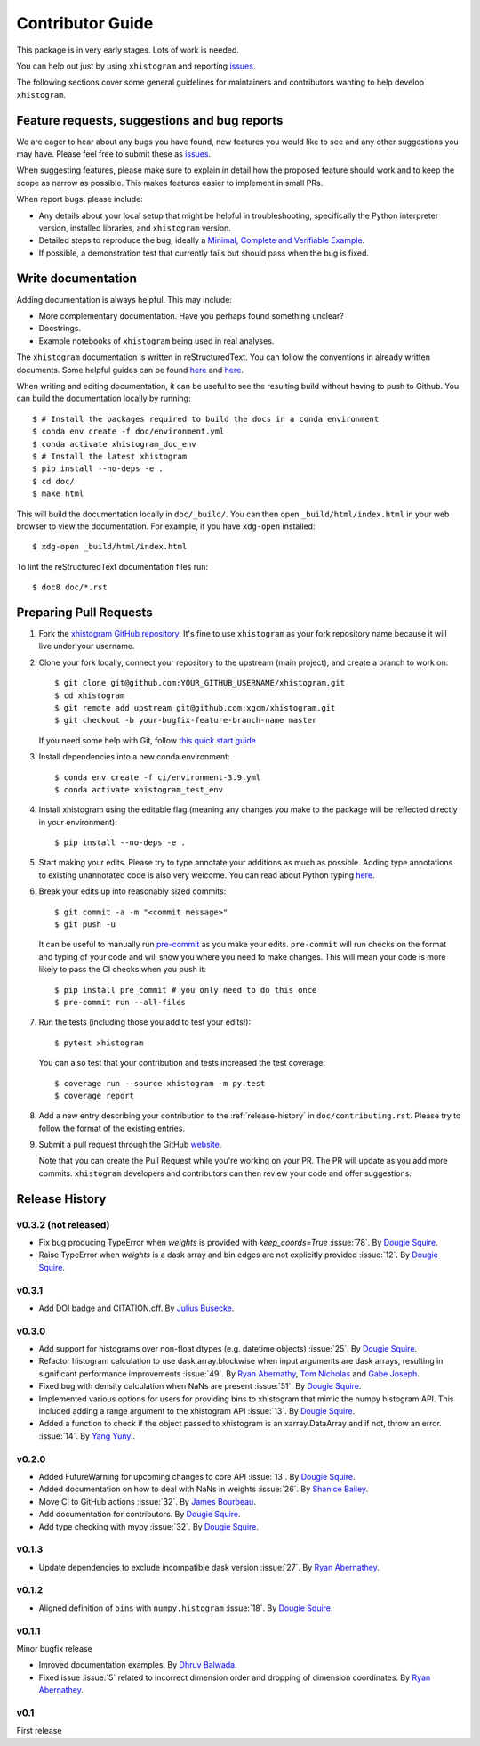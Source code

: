 Contributor Guide
=================

This package is in very early stages. Lots of work is needed.

You can help out just by using ``xhistogram`` and reporting
`issues <https://github.com/xgcm/xhistogram/issues>`__.

The following sections cover some general guidelines for maintainers and
contributors wanting to help develop ``xhistogram``.


Feature requests, suggestions and bug reports
---------------------------------------------

We are eager to hear about any bugs you have found, new features you
would like to see and any other suggestions you may have. Please feel
free to submit these as `issues <https://github.com/xgcm/xhistogram/issues>`__.

When suggesting features, please make sure to explain in detail how
the proposed feature should work and to keep the scope as narrow as
possible. This makes features easier to implement in small PRs.

When report bugs, please include:

* Any details about your local setup that might be helpful in
  troubleshooting, specifically the Python interpreter version, installed
  libraries, and ``xhistogram`` version.
* Detailed steps to reproduce the bug, ideally a `Minimal, Complete and
  Verifiable Example <http://matthewrocklin.com/blog/work/2018/02/28/minimal-bug-reports>`__.
* If possible, a demonstration test that currently fails but should pass
  when the bug is fixed.


Write documentation
-------------------
Adding documentation is always helpful. This may include:

* More complementary documentation. Have you perhaps found something unclear?
* Docstrings.
* Example notebooks of ``xhistogram`` being used in real analyses.

The ``xhistogram`` documentation is written in reStructuredText. You
can follow the conventions in already written documents. Some helpful guides
can be found
`here <http://docutils.sourceforge.net/docs/user/rst/quickref.html>`__ and
`here <https://github.com/ralsina/rst-cheatsheet/blob/master/rst-cheatsheet.rst>`__.

When writing and editing documentation, it can be useful to see the resulting
build without having to push to Github. You can build the documentation locally
by running::

    $ # Install the packages required to build the docs in a conda environment
    $ conda env create -f doc/environment.yml
    $ conda activate xhistogram_doc_env
    $ # Install the latest xhistogram
    $ pip install --no-deps -e .
    $ cd doc/
    $ make html

This will build the documentation locally in ``doc/_build/``. You can then open
``_build/html/index.html`` in your web browser to view the documentation. For
example, if you have ``xdg-open`` installed::

    $ xdg-open _build/html/index.html

To lint the reStructuredText documentation files run::

    $ doc8 doc/*.rst


Preparing Pull Requests
-----------------------
#. Fork the
   `xhistogram GitHub repository <https://github.com/xgcm/xhistogram>`__.  It's
   fine to use ``xhistogram`` as your fork repository name because it will live
   under your username.

#. Clone your fork locally, connect your repository to the upstream (main
   project), and create a branch to work on::

    $ git clone git@github.com:YOUR_GITHUB_USERNAME/xhistogram.git
    $ cd xhistogram
    $ git remote add upstream git@github.com:xgcm/xhistogram.git
    $ git checkout -b your-bugfix-feature-branch-name master

   If you need some help with Git, follow
   `this quick start guide <https://git.wiki.kernel.org/index.php/QuickStart>`__

#. Install dependencies into a new conda environment::

    $ conda env create -f ci/environment-3.9.yml
    $ conda activate xhistogram_test_env

#. Install xhistogram using the editable flag (meaning any changes you make to
   the package will be reflected directly in your environment)::

    $ pip install --no-deps -e .

#. Start making your edits. Please try to type annotate your additions as
   much as possible. Adding type annotations to existing unannotated code is
   also very welcome. You can read about Python typing
   `here <https://mypy.readthedocs.io/en/stable/getting_started.html#function-signatures-and-dynamic-vs-static-typing>`__.

#. Break your edits up into reasonably sized commits::

    $ git commit -a -m "<commit message>"
    $ git push -u

   It can be useful to manually run `pre-commit <https://pre-commit.com>`_ as you
   make your edits. ``pre-commit`` will run checks on the format and typing of
   your code and will show you where you need to make changes. This will mean
   your code is more likely to pass the CI checks when you push it::

    $ pip install pre_commit # you only need to do this once
    $ pre-commit run --all-files

#. Run the tests (including those you add to test your edits!)::

    $ pytest xhistogram

   You can also test that your contribution and tests increased the test coverage::

    $ coverage run --source xhistogram -m py.test
    $ coverage report

#. Add a new entry describing your contribution to the :ref:`release-history`
   in ``doc/contributing.rst``. Please try to follow the format of the existing
   entries.

#. Submit a pull request through the GitHub `website <https://github.com/xgcm/xhistogram>`__.

   Note that you can create the Pull Request while you're working on your PR.
   The PR will update as you add more commits. ``xhistogram`` developers and
   contributors can then review your code and offer suggestions.


.. _release-history:

Release History
---------------

v0.3.2 (not released)
~~~~~~~~~~~~~~~~~~~~~~~~~

- Fix bug producing TypeError when `weights` is provided with
  `keep_coords=True` :issue:`78`. By
  `Dougie Squire <https://github.com/dougiesquire>`_.
- Raise TypeError when `weights` is a dask array and bin edges are
  not explicitly provided :issue:`12`. By
  `Dougie Squire <https://github.com/dougiesquire>`_.

v0.3.1
~~~~~~~~~~~~~~~~~~~~~~~~~

- Add DOI badge and CITATION.cff. By
  `Julius Busecke <https://github.com/jbusecke>`_.

v0.3.0
~~~~~~~~~~~~~~~~~~~~~~~~~

- Add support for histograms over non-float dtypes (e.g. datetime
  objects) :issue:`25`. By
  `Dougie Squire <https://github.com/dougiesquire>`_.
- Refactor histogram calculation to use dask.array.blockwise
  when input arguments are dask arrays, resulting in significant
  performance improvements :issue:`49`. By
  `Ryan Abernathy <https://github.com/rabernat>`_,
  `Tom Nicholas <https://github.com/TomNicholas>`_ and
  `Gabe Joseph <https://github.com/gjoseph92>`_.
- Fixed bug with density calculation when NaNs are present :issue:`51`.
  By `Dougie Squire <https://github.com/dougiesquire>`_.
- Implemented various options for users for providing bins to
  xhistogram that mimic the numpy histogram API. This included
  adding a range argument to the xhistogram API :issue:`13`.
  By `Dougie Squire <https://github.com/dougiesquire>`_.
- Added a function to check if the object passed to xhistogram is an
  xarray.DataArray and if not, throw an error. :issue:`14`.
  By `Yang Yunyi <https://github.com/Badboy-16>`_.

v0.2.0
~~~~~~

- Added FutureWarning for upcoming changes to core API :issue:`13`.
  By `Dougie Squire <https://github.com/dougiesquire>`_.
- Added documentation on how to deal with NaNs in weights :issue:`26`.
  By `Shanice Bailey <https://github.com/stb2145>`_.
- Move CI to GitHub actions :issue:`32`.
  By `James Bourbeau <https://github.com/jrbourbeau>`_.
- Add documentation for contributors.
  By `Dougie Squire <https://github.com/dougiesquire>`_.
- Add type checking with mypy :issue:`32`.
  By `Dougie Squire <https://github.com/dougiesquire>`_.

v0.1.3
~~~~~~

- Update dependencies to exclude incompatible dask version :issue:`27`.
  By `Ryan Abernathey <https://github.com/rabernat>`_.

v0.1.2
~~~~~~

- Aligned definition of ``bins`` with ``numpy.histogram`` :issue:`18`.
  By `Dougie Squire <https://github.com/dougiesquire>`_.

v0.1.1
~~~~~~

Minor bugfix release

- Imroved documentation examples.
  By `Dhruv Balwada <https://github.com/dhruvbalwada>`_.
- Fixed issue :issue:`5` related to incorrect dimension order
  and dropping of dimension coordinates.
  By `Ryan Abernathey <https://github.com/rabernat>`_.

v0.1
~~~~

First release
